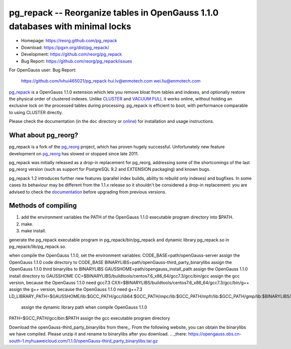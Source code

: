 pg_repack -- Reorganize tables in OpenGauss 1.1.0 databases with minimal locks
=========================================================================

- Homepage: https://reorg.github.com/pg_repack
- Download: https://pgxn.org/dist/pg_repack/
- Development: https://github.com/reorg/pg_repack
- Bug Report: https://github.com/reorg/pg_repack/issues

For OpenGauss user:
Bug Report:
  https://github.com/lvhui465021/pg_repack
  hui.lv@enmotech.com
  wei.liu@enmotech.com

|travis|

.. |travis| image:: https://travis-ci.org/reorg/pg_repack.svg?branch=master
    :target: https://travis-ci.org/reorg/pg_repack
    :alt: Linux and OSX build status

pg_repack_ is a OpenGauss 1.1.0 extension which lets you remove bloat from
tables and indexes, and optionally restore the physical order of clustered
indexes. Unlike CLUSTER_ and `VACUUM FULL`_ it works online, without
holding an exclusive lock on the processed tables during processing.
pg_repack is efficient to boot, with performance comparable to using
CLUSTER directly.

Please check the documentation (in the ``doc`` directory or online_) for
installation and usage instructions.

.. _pg_repack: https://reorg.github.com/pg_repack
.. _CLUSTER: https://www.postgresql.org/docs/current/static/sql-cluster.html
.. _VACUUM FULL: VACUUM_
.. _VACUUM: https://www.postgresql.org/docs/current/static/sql-vacuum.html
.. _online: pg_repack_
.. _issue: https://github.com/reorg/pg_repack/issues/23


What about pg_reorg?
--------------------

pg_repack is a fork of the pg_reorg_ project, which has proven hugely
successful. Unfortunately new feature development on pg_reorg_ has slowed
or stopped since late 2011.

pg_repack was initially released as a drop-in replacement for pg_reorg,
addressing some of the shortcomings of the last pg_reorg version (such as
support for PostgreSQL 9.2 and EXTENSION packaging) and known bugs.

pg_repack 1.2 introduces further new features (parallel index builds,
ability to rebuild only indexes) and bugfixes. In some cases its behaviour
may be different from the 1.1.x release so it shouldn't be considered a
drop-in replacement: you are advised to check the documentation__ before
upgrading from previous versions.

.. __: pg_repack_
.. _pg_reorg: https://github.com/reorg/pg_reorg


Methods of compiling
---------------------

1. add the environment variables the PATH of the OpenGauss 1.1.0 executable program directory into $PATH.
2. make.
3. make install.

generate the pg_repack executable program in pg_repack/bin/pg_repack and dynamic library pg_repack.so in pg_repack/lib/pg_repack.so.

when compile the OpenGauss 1.1.0, set the environment variables:
CODE_BASE=path/openGauss-server                                      assign the OpenGauss 1.1.0 code directory to CODE_BASE
BINARYLIBS=path/openGauss-third_party_binarylibs                     assign the OpenGauss 1.1.0 third binarylibs to BINARYLIBS
GAUSSHOME=path/opengauss_install_path                                assign the OpenGauss 1.1.0 install directory to GAUSSHOME
CC=$BINARYLIBS/buildtools/centos7.6_x86_64/gcc7.3/gcc/bin/gcc        assign the gcc version, because the OpenGauss 1.1.0 need gcc7.3
CXX=$BINARYLIBS/buildtools/centos7.6_x86_64/gcc7.3/gcc/bin/g++       assign the g++ version, because the OpenGauss 1.1.0 need g++7.3
LD_LIBRARY_PATH=$GAUSSHOME/lib:$GCC_PATH/gcc/lib64:$GCC_PATH/mpc/lib:$GCC_PATH/mpfr/lib:$GCC_PATH/gmp/lib:$BINARYLIBS/dependency/centos7.6_x86_64/openssl/comm/lib:$BINARAYLIBS/dependency/centos7.6_x86_64/libobs/comm/lib:$BINARYLIBS/dependency/centos7.6_x86_64/grpc/comm/lib:$LD_LIBRARY_PATH
                                                                     assign the dynamic library path when compile OpenGauss 1.1.0
PATH=$GCC_PATH/gcc/bin:$PATH                                         assign the gcc executable program directory

Download the openGauss-third_party_binarylibs from there_.
From the following website, you can obtain the binarylibs we have compiled. Please unzip it and rename to binarylibs after you download.
.. _there: https://opengauss.obs.cn-south-1.myhuaweicloud.com/1.1.0/openGauss-third_party_binarylibs.tar.gz
